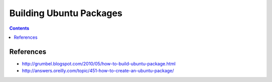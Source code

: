 ========================
Building Ubuntu Packages
========================

.. contents::
   :depth: 4

References
----------
* http://grumbel.blogspot.com/2010/05/how-to-build-ubuntu-package.html
* http://answers.oreilly.com/topic/451-how-to-create-an-ubuntu-package/